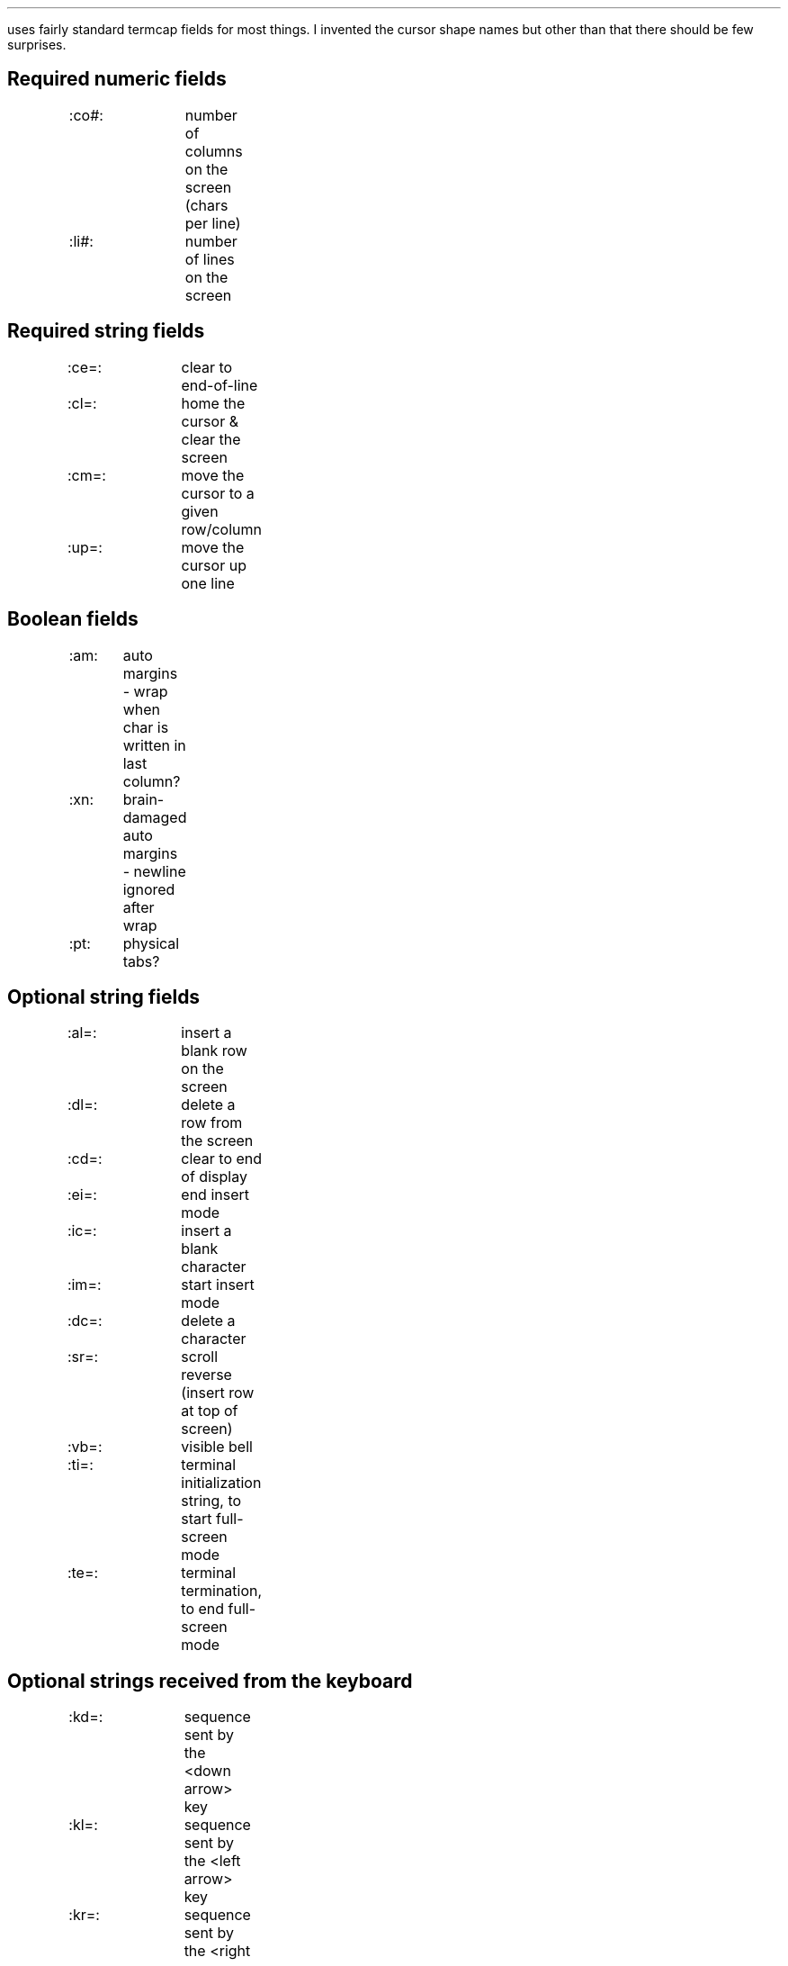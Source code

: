.Go 10 "TERMCAP"
.PP
\*E uses fairly standard termcap fields for most things.
I invented the cursor shape names
but other than that there should be few surprises.
.SH
Required numeric fields
.if n .ul 0
.ID
:co#:	number of columns on the screen (chars per line)
:li#:	number of lines on the screen
.DE
.SH
Required string fields
.ID
.if n .ul 0
:ce=:	clear to end-of-line
:cl=:	home the cursor & clear the screen
:cm=:	move the cursor to a given row/column
:up=:	move the cursor up one line
.DE
.SH
Boolean fields
.if n .ul 0
.ID
:am:	auto margins - wrap when char is written in last column?
:xn:	brain-damaged auto margins - newline ignored after wrap
:pt:	physical tabs?
.DE
.SH
Optional string fields
.if n .ul 0
.ID
:al=:	insert a blank row on the screen
:dl=:	delete a row from the screen
:cd=:	clear to end of display
:ei=:	end insert mode
:ic=:	insert a blank character
:im=:	start insert mode
:dc=:	delete a character
:sr=:	scroll reverse (insert row at top of screen)
:vb=:	visible bell
:ti=:	terminal initialization string, to start full-screen mode
:te=:	terminal termination, to end full-screen mode
.DE
.SH
Optional strings received from the keyboard
.if n .ul 0
.ID
:kd=:	sequence sent by the <down arrow> key
:kl=:	sequence sent by the <left arrow> key
:kr=:	sequence sent by the <right arrow> key
:ku=:	sequence sent by the <up arrow> key
:kP=:	sequence sent by the <PgUp> key
:kN=:	sequence sent by the <PgDn> key
:kh=:	sequence sent by the <Home> key
:kH=:	sequence sent by the <End> key
:kI=:	sequence sent by the <Insert> key
.DE
.PP
Originally, termcap didn't have any names for the <PgUp>, <PgDn>, <Home>,
and <End> keys.
Although the capability names shown in the table above are the most common,
they are \fInot\fR universal.
SCO Xenix uses :PU=:PD=:HM=:EN=: for those keys.
Also, if the four arrow keys happen to be part of a 3x3 keypad,
then the five non-arrow keys may be named :K1=: through :K5=:,
so an IBM PC keyboard may be described using those names instead.
\*E can find any of these names.
.SH
Optional strings sent by function keys
.if n .ul 0
.ID
:k1=:...:k9=:k0=:	codes sent by <F1> through <F10> keys
:s1=:...:s9=:s0=:	codes sent by <Shift F1> ... <Shift F10>
:c1=:...:c9=:c0=:	codes sent by <Ctrl F1> ... <Ctrl F10>
:a1=:...:a9=:a0=:	codes sent by <Alt F1> ... <Alt F10>
.DE
.PP
Note that :k0=: is used to describe the <F10> key.
Some termcap documents recommend :ka=: or even :k;=: for describing
the <F10> key, but \*E doesn't support that.
.PP
Also, the :s1=:..., :c1=:..., and :a1=:... codes are very non-standard.
The terminfo library doesn't support them.
.SH
Optional fields that describe character attributes
.if n .ul 0
.ID
:so=:se=:	start/end standout mode (We don't care about :sg#:)
:us=:ue=:	start/end underlined mode
:md=:me=:	start/end boldface mode
:as=:ae=:	start/end alternate character set (italics)
:ug#:		visible gap left by :us=:ue=:md=:me=:as=:ae=:
.DE
.SH
Optional fields that affect the cursor's shape
.PP
The :cQ=: string is used by \*E immediately before exiting to undo
the effects of the other cursor shape strings.
If :cQ=: is not given, then all other cursor shape strings are ignored.
.ID
:cQ=:	normal cursor
:cX=:	cursor used for reading EX command
:cV=:	cursor used for reading VI commands
:cI=:	cursor used during VI input mode
:cR=:	cursor used during VI replace mode
.DE
.PP
If the capabilities above aren't given, then \*E will try to use the
following values instead.
.ID
:ve=:	normal cursor, used as :cQ=:cX=:cI=:cR=:
:vs=:	gaudy cursor, used as :cV=:
.DE
.SH
An example
.PP
Here's the termcap entry I use on my Minix-ST system.
Some of the fields in it have nothing to do with \*E.
Some can only work on my system;
I have modified my kernel's screen driver.
.sp
.LD
.ne 14
mx|minix|minixst|ansi:\\
	:is=\\E[0~:co#80:li#25:bs:pt:\\
	:cm=\\E[%i%d;%dH:up=\\E[A:do=^J:nd=\\E[C:sr=\\EM:\\
	:cd=\\E[J:ce=\\E[K:cl=\\E[H\\E[J:\\
	:al=\\E[L:dl=\\E[M:ic=\\E[@:dc=\\E[P:im=:ei=:\\
	:so=\\E[7m:se=\\E[m:us=\\E[4m:ue=\\E[m:\\
	:md=\\E[1m:me=\\E[m:as=\\E[1;3m:ae=\\E[m:\\
	:ku=\\E[A:kd=\\E[B:kr=\\E[C:kl=\\E[D:\\
	:k1=\\E[1~:k2=\\E[2~:k3=\\E[3~:k4=\\E[4~:k5=\\E[5~:\\
	:k6=\\E[6~:k7=\\E[17~:k8=\\E[18~:k9=\\E[19~:k0=\\E[20~:\\
	:kU=\\E[36~:kQ=\\E[32~:kH=\\E[28~:\\
	:GV=3:GH=D:G1=?:G2=Z:G3=@:G4=Y:GC=E:GL=4:GR=C:GU=A:GD=B:\\
	:cQ=\\E[k:cX=\\E[2;0k:cV=\\E[16;0k:cI=\\E[k:cR=\\E[16;20k:
.DE
